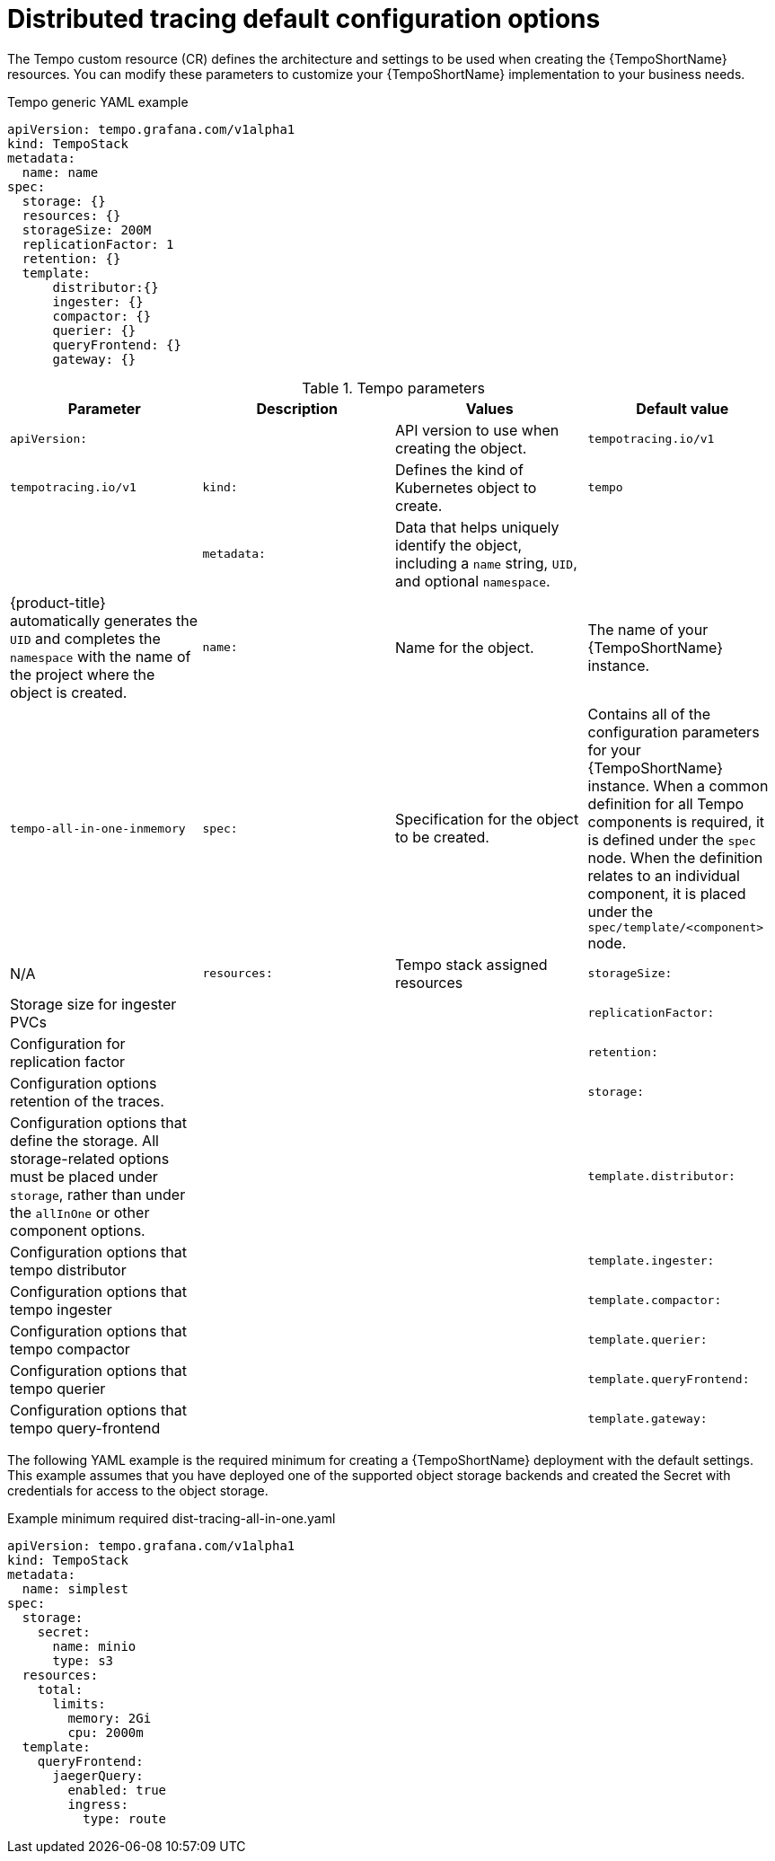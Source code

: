 // Module included in the following assemblies:
//
// * distr_tracing_tempo/distr-tracing-tempo-configuring.adoc

:_content-type: REFERENCE
[id="distr-tracing-tempo-config-default_{context}"]
= Distributed tracing default configuration options

The Tempo custom resource (CR) defines the architecture and settings to be used when creating the {TempoShortName} resources. You can modify these parameters to customize your {TempoShortName} implementation to your business needs.

.Tempo generic YAML example
[source,yaml]
----
apiVersion: tempo.grafana.com/v1alpha1
kind: TempoStack
metadata:
  name: name
spec:
  storage: {}
  resources: {}
  storageSize: 200M
  replicationFactor: 1
  retention: {}
  template:
      distributor:{}
      ingester: {}
      compactor: {}
      querier: {}
      queryFrontend: {}
      gateway: {}
----

.Tempo parameters
[options="header"]
|===
|Parameter |Description |Values |Default value

|`apiVersion:`
||API version to use when creating the object.
|`tempotracing.io/v1`
|`tempotracing.io/v1`

|`kind:`
|Defines the kind of Kubernetes object to create.
|`tempo`
|

|`metadata:`
|Data that helps uniquely identify the object, including a `name` string, `UID`, and optional `namespace`.
|
|{product-title} automatically generates the `UID` and completes the `namespace` with the name of the project where the object is created.

|`name:`
|Name for the object.
|The name of your {TempoShortName} instance.
|`tempo-all-in-one-inmemory`

|`spec:`
|Specification for the object to be created.
|Contains all of the configuration parameters for your {TempoShortName} instance. When a common definition for all Tempo components is required, it is defined under the `spec` node. When the definition relates to an individual component, it is placed under the `spec/template/<component>` node.
|N/A

|`resources:`
|Tempo stack assigned resources


|`storageSize:`
|Storage size for ingester PVCs
|
|

|`replicationFactor:`
|Configuration for replication factor
|
|

|`retention:`
|Configuration options retention of the traces.
|
|

|`storage:`
|Configuration options that define the storage. All storage-related options must be placed under `storage`, rather than under the `allInOne` or other component options.
|
|

|`template.distributor:`
|Configuration options that tempo distributor
|
|

|`template.ingester:`
|Configuration options that tempo ingester
|
|

|`template.compactor:`
|Configuration options that tempo compactor
|
|

|`template.querier:`
|Configuration options that tempo querier
|
|

|`template.queryFrontend:`
|Configuration options that tempo query-frontend
|
|

|`template.gateway:`
|Configuration options that tempo gateway
|
|
|===

The following YAML example is the required minimum for creating a {TempoShortName} deployment with the default settings. This example assumes that  you have deployed one of the supported object storage backends and created the Secret with credentials for access to the object storage.

.Example minimum required dist-tracing-all-in-one.yaml
[source,yaml]
----
apiVersion: tempo.grafana.com/v1alpha1
kind: TempoStack
metadata:
  name: simplest
spec:
  storage:
    secret:
      name: minio
      type: s3
  resources:
    total:
      limits:
        memory: 2Gi
        cpu: 2000m
  template:
    queryFrontend:
      jaegerQuery:
        enabled: true
        ingress:
          type: route
----
